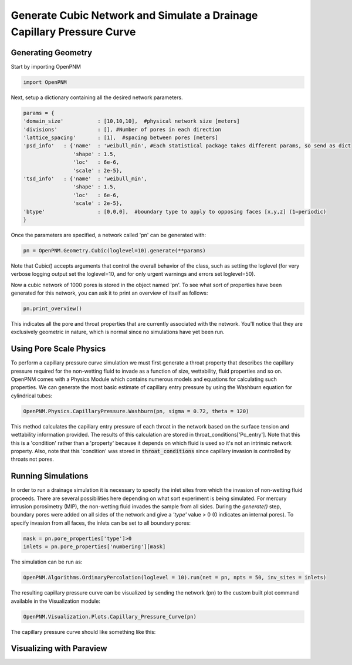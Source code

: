 
.. _cubic-example:

===============================================================================
Generate Cubic Network and Simulate a Drainage Capillary Pressure Curve
===============================================================================

-------------------------------------------------------------------------------
Generating Geometry
-------------------------------------------------------------------------------
Start by importing OpenPNM

.. code-block:: python

    import OpenPNM
    
Next, setup a dictionary containing all the desired network parameters. 

.. code-block:: python

    params = {
    'domain_size'           : [10,10,10],  #physical network size [meters]
    'divisions'             : [], #Number of pores in each direction
    'lattice_spacing'       : [1],  #spacing between pores [meters]
    'psd_info'   : {'name'  : 'weibull_min', #Each statistical package takes different params, so send as dict
                    'shape' : 1.5,
                    'loc'   : 6e-6,
                    'scale' : 2e-5},
    'tsd_info'   : {'name'  : 'weibull_min',
                    'shape' : 1.5,
                    'loc'   : 6e-6,
                    'scale' : 2e-5},
    'btype'                 : [0,0,0],  #boundary type to apply to opposing faces [x,y,z] (1=periodic)
    }

Once the parameters are specified, a network called 'pn' can be generated with:

.. code-block:: python

    pn = OpenPNM.Geometry.Cubic(loglevel=10).generate(**params)

Note that Cubic() accepts arguments that control the overall behavior of the class, such as setting the loglevel (for very verbose logging output set the loglevel=10, and for only urgent warnings and errors set loglevel=50).

Now a cubic network of 1000 pores is stored in the object named 'pn'.  To see what sort of properties have been generated for this network, you can ask it to print an overview of itself as follows:

.. code-block:: python

    pn.print_overview()
    
This indicates all the pore and throat properties that are currently associated with the network.  You'll notice that they are exclusively geometric in nature, which is normal since no simulations have yet been run.  

-------------------------------------------------------------------------------
Using Pore Scale Physics
-------------------------------------------------------------------------------
To perform a capillary pressure curve simulation we must first generate a throat property that describes the capillary pressure required for the non-wetting fluid to invade as a function of size, wettability, fluid properties and so on.  OpenPNM comes with a Physics Module which contains numerous models and equations for calculating such properties.  We can generate the most basic estimate of capillary entry pressure by using the Washburn equation for cylindrical tubes:

.. code-blocK:: python

	OpenPNM.Physics.CapillaryPressure.Washburn(pn, sigma = 0.72, theta = 120)
	
This method calculates the capillary entry pressure of each throat in the network based on the surface tension and wettability information provided.  The results of this calculation are stored in throat_conditions['Pc_entry'].  Note that this this is a 'condition' rather than a 'property' because it depends on which fluid is used so it's not an intrinsic network property.  Also, note that this 'condition' was stored in :code:`throat_conditions` since capillary invasion is controlled by throats not pores.  


-------------------------------------------------------------------------------
Running Simulations
-------------------------------------------------------------------------------
In order to run a drainage simulation it is necessary to specify the inlet sites from which the invasion of non-wetting fluid proceeds.  There are several possibilities here depending on what sort experiment is being simulated.  For mercury intrusion porosimetry (MIP), the non-wetting fluid invades the sample from all sides.  During the `generate()` step, boundary pores were added on all sides of the network and give a `'type'` value > 0 (0 indicates an internal pores).  To specify invasion from all faces, the inlets can be set to all boundary pores:

.. code-block:: python

	mask = pn.pore_properties['type']>0
	inlets = pn.pore_properties['numbering'][mask]

The simulation can be run as:

.. code-block:: python

	OpenPNM.Algorithms.OrdinaryPercolation(loglevel = 10).run(net = pn, npts = 50, inv_sites = inlets)
	
The resulting capillary pressure curve can be visualized by sending the network (pn) to the custom built plot command available in the Visualization module:

.. code-block:: python

	OpenPNM.Visualization.Plots.Capillary_Pressure_Curve(pn)

The capillary pressure curve should like something like this:

.. plot::
	
	import matplotlib.pyplot as plt
	import OpenPNM
	pn = OpenPNM.Geometry.Cubic(loglevel=10).generate()
	OpenPNM.Physics.CapillaryPressure.Washburn(pn, sigma = 0.72, theta = 120)
	mask = pn.pore_properties['type']>0
	inlets = pn.pore_properties['numbering'][mask]
	OpenPNM.Algorithms.OrdinaryPercolation(loglevel = 10).run(net = pn, npts = 50, inv_sites = inlets)
	plt.hist(pn.pore_conditions['Pc_invaded'])
   

-------------------------------------------------------------------------------
Visualizing with Paraview
-------------------------------------------------------------------------------







